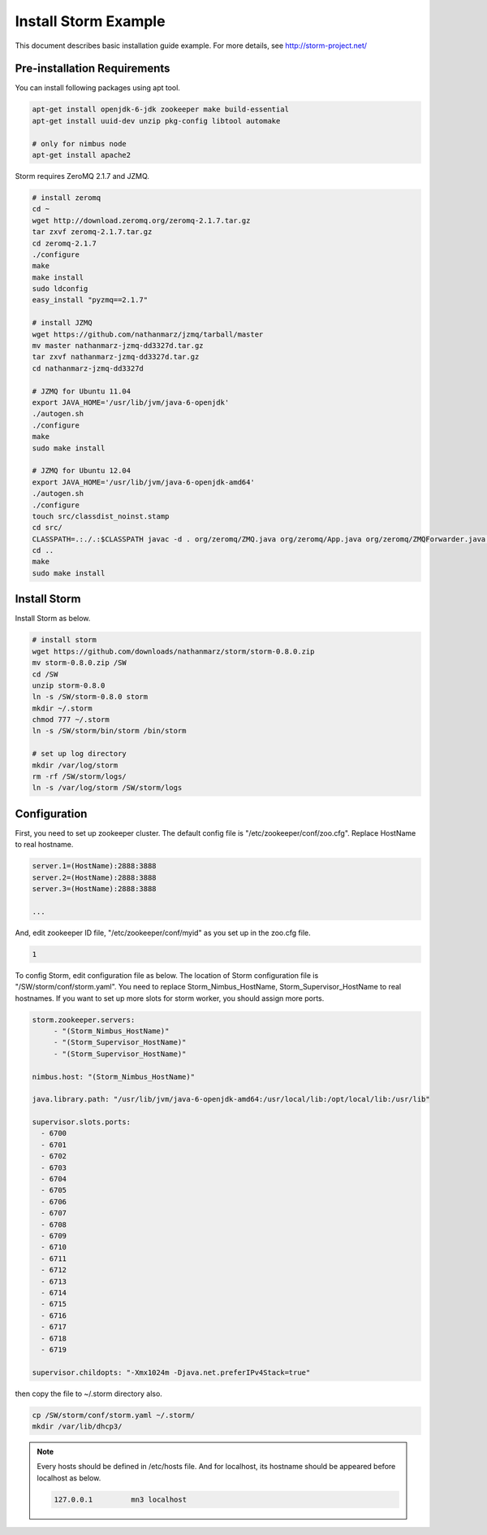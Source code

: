 .. _install.storm:

Install Storm Example
=====================

This document describes basic installation guide example. For more details, see 
http://storm-project.net/

Pre-installation Requirements
-----------------------------

You can install following packages using apt tool.

.. code-block:: bash

   apt-get install openjdk-6-jdk zookeeper make build-essential
   apt-get install uuid-dev unzip pkg-config libtool automake
   
   # only for nimbus node
   apt-get install apache2 

Storm requires ZeroMQ 2.1.7 and JZMQ. 

.. code-block:: bash

   # install zeromq 
   cd ~
   wget http://download.zeromq.org/zeromq-2.1.7.tar.gz
   tar zxvf zeromq-2.1.7.tar.gz
   cd zeromq-2.1.7
   ./configure
   make
   make install
   sudo ldconfig
   easy_install "pyzmq==2.1.7"
   
   # install JZMQ
   wget https://github.com/nathanmarz/jzmq/tarball/master
   mv master nathanmarz-jzmq-dd3327d.tar.gz
   tar zxvf nathanmarz-jzmq-dd3327d.tar.gz
   cd nathanmarz-jzmq-dd3327d
   
   # JZMQ for Ubuntu 11.04
   export JAVA_HOME='/usr/lib/jvm/java-6-openjdk'
   ./autogen.sh
   ./configure
   make
   sudo make install
   
   # JZMQ for Ubuntu 12.04
   export JAVA_HOME='/usr/lib/jvm/java-6-openjdk-amd64'
   ./autogen.sh
   ./configure
   touch src/classdist_noinst.stamp
   cd src/
   CLASSPATH=.:./.:$CLASSPATH javac -d . org/zeromq/ZMQ.java org/zeromq/App.java org/zeromq/ZMQForwarder.java org/zeromq/EmbeddedLibraryTools.java org/zeromq/ZMQQueue.java org/zeromq/ZMQStreamer.java org/zeromq/ZMQException.java
   cd ..
   make
   sudo make install  


Install Storm
-------------

Install Storm as below.

.. code-block:: bash

   # install storm
   wget https://github.com/downloads/nathanmarz/storm/storm-0.8.0.zip
   mv storm-0.8.0.zip /SW
   cd /SW
   unzip storm-0.8.0
   ln -s /SW/storm-0.8.0 storm
   mkdir ~/.storm
   chmod 777 ~/.storm
   ln -s /SW/storm/bin/storm /bin/storm
   
   # set up log directory
   mkdir /var/log/storm
   rm -rf /SW/storm/logs/
   ln -s /var/log/storm /SW/storm/logs    

Configuration
-------------

First, you need to set up zookeeper cluster. The default config file is 
"/etc/zookeeper/conf/zoo.cfg". Replace HostName to real hostname.
  
.. code-block:: bash

   server.1=(HostName):2888:3888
   server.2=(HostName):2888:3888
   server.3=(HostName):2888:3888
   
   ...

And, edit zookeeper ID file, "/etc/zookeeper/conf/myid" as you set up in the 
zoo.cfg file.
  
.. code-block:: bash

   1

To config Storm, edit configuration file as below. The location of Storm 
configuration file is "/SW/storm/conf/storm.yaml". You need to replace
Storm_Nimbus_HostName, Storm_Supervisor_HostName to real hostnames. If you want 
to set up more slots for storm worker, you should assign more ports.

.. code-block:: bash

   storm.zookeeper.servers:
        - "(Storm_Nimbus_HostName)" 
        - "(Storm_Supervisor_HostName)" 
        - "(Storm_Supervisor_HostName)" 

   nimbus.host: "(Storm_Nimbus_HostName)" 

   java.library.path: "/usr/lib/jvm/java-6-openjdk-amd64:/usr/local/lib:/opt/local/lib:/usr/lib"
   
   supervisor.slots.ports:
     - 6700
     - 6701
     - 6702
     - 6703
     - 6704
     - 6705
     - 6706
     - 6707
     - 6708
     - 6709
     - 6710
     - 6711
     - 6712
     - 6713
     - 6714
     - 6715
     - 6716
     - 6717
     - 6718
     - 6719
   
   supervisor.childopts: "-Xmx1024m -Djava.net.preferIPv4Stack=true"

then copy the file to ~/.storm directory also.

.. code-block:: bash

   cp /SW/storm/conf/storm.yaml ~/.storm/
   mkdir /var/lib/dhcp3/
  
.. NOTE::
  
   Every hosts should be defined in /etc/hosts file. And for localhost, its 
   hostname should be appeared before localhost as below.
  
   .. code-block:: bash
   
      127.0.0.1		mn3 localhost
